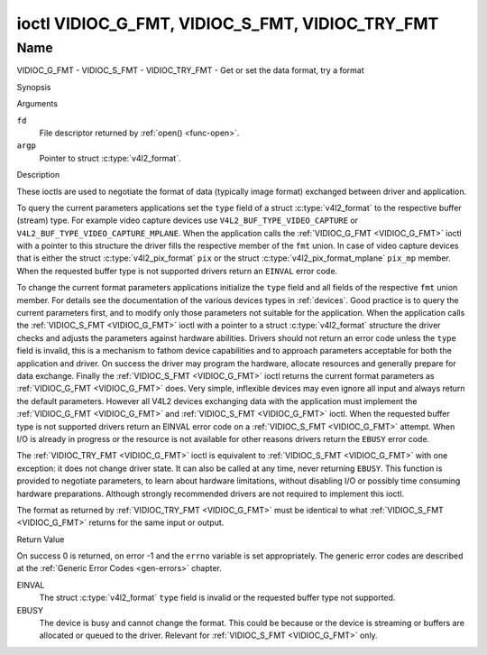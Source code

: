 .. -*- coding: utf-8; mode: rst -*-

.. _VIDIOC_G_FMT:

************************************************
ioctl VIDIOC_G_FMT, VIDIOC_S_FMT, VIDIOC_TRY_FMT
************************************************

Name
====

VIDIOC_G_FMT - VIDIOC_S_FMT - VIDIOC_TRY_FMT - Get or set the data format, try a format


Synopsis

.. c:function:: int ioctl( int fd, VIDIOC_G_FMT, struct v4l2_format *argp )
    :name: VIDIOC_G_FMT

.. c:function:: int ioctl( int fd, VIDIOC_S_FMT, struct v4l2_format *argp )
    :name: VIDIOC_S_FMT

.. c:function:: int ioctl( int fd, VIDIOC_TRY_FMT, struct v4l2_format *argp )
    :name: VIDIOC_TRY_FMT

Arguments

``fd``
    File descriptor returned by :ref:`open() <func-open>`.

``argp``
    Pointer to struct :c:type:`v4l2_format`.


Description

These ioctls are used to negotiate the format of data (typically image
format) exchanged between driver and application.

To query the current parameters applications set the ``type`` field of a
struct :c:type:`v4l2_format` to the respective buffer (stream)
type. For example video capture devices use
``V4L2_BUF_TYPE_VIDEO_CAPTURE`` or
``V4L2_BUF_TYPE_VIDEO_CAPTURE_MPLANE``. When the application calls the
:ref:`VIDIOC_G_FMT <VIDIOC_G_FMT>` ioctl with a pointer to this structure the driver fills
the respective member of the ``fmt`` union. In case of video capture
devices that is either the struct
:c:type:`v4l2_pix_format` ``pix`` or the struct
:c:type:`v4l2_pix_format_mplane` ``pix_mp``
member. When the requested buffer type is not supported drivers return
an ``EINVAL`` error code.

To change the current format parameters applications initialize the
``type`` field and all fields of the respective ``fmt`` union member.
For details see the documentation of the various devices types in
:ref:`devices`. Good practice is to query the current parameters
first, and to modify only those parameters not suitable for the
application. When the application calls the :ref:`VIDIOC_S_FMT <VIDIOC_G_FMT>` ioctl with
a pointer to a struct :c:type:`v4l2_format` structure the driver
checks and adjusts the parameters against hardware abilities. Drivers
should not return an error code unless the ``type`` field is invalid,
this is a mechanism to fathom device capabilities and to approach
parameters acceptable for both the application and driver. On success
the driver may program the hardware, allocate resources and generally
prepare for data exchange. Finally the :ref:`VIDIOC_S_FMT <VIDIOC_G_FMT>` ioctl returns
the current format parameters as :ref:`VIDIOC_G_FMT <VIDIOC_G_FMT>` does. Very simple,
inflexible devices may even ignore all input and always return the
default parameters. However all V4L2 devices exchanging data with the
application must implement the :ref:`VIDIOC_G_FMT <VIDIOC_G_FMT>` and :ref:`VIDIOC_S_FMT <VIDIOC_G_FMT>`
ioctl. When the requested buffer type is not supported drivers return an
EINVAL error code on a :ref:`VIDIOC_S_FMT <VIDIOC_G_FMT>` attempt. When I/O is already in
progress or the resource is not available for other reasons drivers
return the ``EBUSY`` error code.

The :ref:`VIDIOC_TRY_FMT <VIDIOC_G_FMT>` ioctl is equivalent to :ref:`VIDIOC_S_FMT <VIDIOC_G_FMT>` with one
exception: it does not change driver state. It can also be called at any
time, never returning ``EBUSY``. This function is provided to negotiate
parameters, to learn about hardware limitations, without disabling I/O
or possibly time consuming hardware preparations. Although strongly
recommended drivers are not required to implement this ioctl.

The format as returned by :ref:`VIDIOC_TRY_FMT <VIDIOC_G_FMT>` must be identical to what
:ref:`VIDIOC_S_FMT <VIDIOC_G_FMT>` returns for the same input or output.


.. c:type:: v4l2_format

.. tabularcolumns::  |p{1.2cm}|p{4.6cm}|p{3.0cm}|p{8.6cm}|

.. flat-table:: struct v4l2_format
    :header-rows:  0
    :stub-columns: 0

    * - __u32
      - ``type``
      -
      - Type of the data stream, see :c:type:`v4l2_buf_type`.
    * - union
      - ``fmt``
    * -
      - struct :c:type:`v4l2_pix_format`
      - ``pix``
      - Definition of an image format, see :ref:`pixfmt`, used by video
	capture and output devices.
    * -
      - struct :c:type:`v4l2_pix_format_mplane`
      - ``pix_mp``
      - Definition of an image format, see :ref:`pixfmt`, used by video
	capture and output devices that support the
	:ref:`multi-planar version of the API <planar-apis>`.
    * -
      - struct :c:type:`v4l2_window`
      - ``win``
      - Definition of an overlaid image, see :ref:`overlay`, used by
	video overlay devices.
    * -
      - struct :c:type:`v4l2_vbi_format`
      - ``vbi``
      - Raw VBI capture or output parameters. This is discussed in more
	detail in :ref:`raw-vbi`. Used by raw VBI capture and output
	devices.
    * -
      - struct :c:type:`v4l2_sliced_vbi_format`
      - ``sliced``
      - Sliced VBI capture or output parameters. See :ref:`sliced` for
	details. Used by sliced VBI capture and output devices.
    * -
      - struct :c:type:`v4l2_sdr_format`
      - ``sdr``
      - Definition of a data format, see :ref:`pixfmt`, used by SDR
	capture and output devices.
    * -
      - __u8
      - ``raw_data``\ [200]
      - Place holder for future extensions.


Return Value

On success 0 is returned, on error -1 and the ``errno`` variable is set
appropriately. The generic error codes are described at the
:ref:`Generic Error Codes <gen-errors>` chapter.

EINVAL
    The struct :c:type:`v4l2_format` ``type`` field is
    invalid or the requested buffer type not supported.

EBUSY
    The device is busy and cannot change the format. This could be
    because or the device is streaming or buffers are allocated or
    queued to the driver. Relevant for :ref:`VIDIOC_S_FMT
    <VIDIOC_G_FMT>` only.
